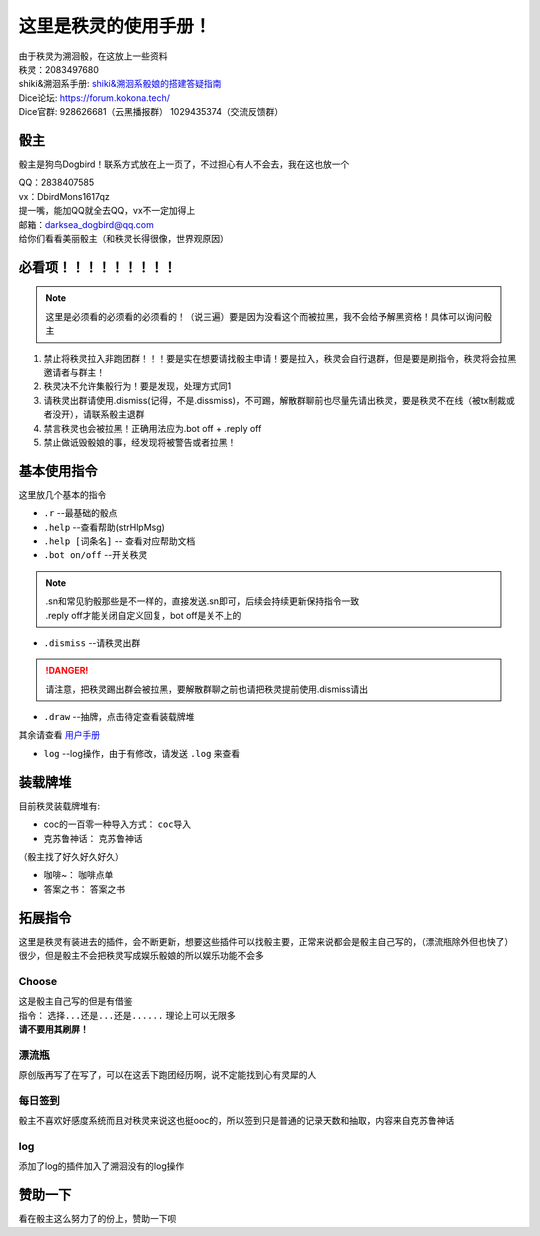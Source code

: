 这里是秩灵的使用手册！
========================

| 由于秩灵为溯洄骰，在这放上一些资料
| 秩灵：2083497680

| shiki&溯洄系手册: `shiki&溯洄系骰娘的搭建答疑指南 <https://jcnb1taoolhj.feishu.cn/docx/UupHdhLa7o1NkzxoRGacSHlinae>`_
| Dice论坛: `https://forum.kokona.tech/ <https://forum.kokona.tech/>`_
| Dice官群: 928626681（云黑播报群） 1029435374（交流反馈群）

骰主
**********

骰主是狗鸟Dogbird！联系方式放在上一页了，不过担心有人不会去，我在这也放一个

| QQ：2838407585
| vx：DbirdMons1617qz
| 提一嘴，能加QQ就全去QQ，vx不一定加得上
| 邮箱：darksea_dogbird@qq.com

| 给你们看看美丽骰主（和秩灵长得很像，世界观原因） 
.. image:: images/zishe.jpg

必看项！！！！！！！！！
*********************
.. note::

   这里是必须看的必须看的必须看的！（说三遍）要是因为没看这个而被拉黑，我不会给予解黑资格！具体可以询问骰主

1. 禁止将秩灵拉入非跑团群！！！要是实在想要请找骰主申请！要是拉入，秩灵会自行退群，但是要是刷指令，秩灵将会拉黑邀请者与群主！
2. 秩灵决不允许集骰行为！要是发现，处理方式同1
3. 请秩灵出群请使用.dismiss(记得，不是.dissmiss)，不可踢，解散群聊前也尽量先请出秩灵，要是秩灵不在线（被tx制裁或者没开），请联系骰主退群
4. 禁言秩灵也会被拉黑！正确用法应为.bot off + .reply off
5. 禁止做诋毁骰娘的事，经发现将被警告或者拉黑！

基本使用指令
**********

这里放几个基本的指令

- ``.r``  --最基础的骰点
- ``.help``  --查看帮助(strHlpMsg)
- ``.help [词条名]``  -- 查看对应帮助文档
- ``.bot on/off``  --开关秩灵
.. note::

   | .sn和常见豹骰那些是不一样的，直接发送.sn即可，后续会持续更新保持指令一致
   | .reply off才能关闭自定义回复，bot off是关不上的

- ``.dismiss``  --请秩灵出群
.. DANGER::
   请注意，把秩灵踢出群会被拉黑，要解散群聊之前也请把秩灵提前使用.dismiss请出

- ``.draw``  --抽牌，点击待定查看装载牌堆
| 其余请查看 `用户手册 <https://v2docs.kokona.tech/zh/latest/User_Manual.html#>`_

- ``log``  --log操作，由于有修改，请发送 ``.log`` 来查看

装载牌堆
*******
| 目前秩灵装载牌堆有:
- coc的一百零一种导入方式： ``coc导入``
- 克苏鲁神话： ``克苏鲁神话``
| （骰主找了好久好久好久）
- 咖啡~： ``咖啡点单``
- 答案之书： ``答案之书``

拓展指令
*******
| 这里是秩灵有装进去的插件，会不断更新，想要这些插件可以找骰主要，正常来说都会是骰主自己写的，（漂流瓶除外但也快了）
| 很少，但是骰主不会把秩灵写成娱乐骰娘的所以娱乐功能不会多


Choose
++++++
| 这是骰主自己写的但是有借鉴
| 指令： ``选择...还是...还是......`` 理论上可以无限多
.. image:: images/Choose.png

| **请不要用其刷屏！**

漂流瓶
+++++
.. image:: images/plp.png
| 原创版再写了在写了，可以在这丢下跑团经历啊，说不定能找到心有灵犀的人

每日签到
+++++++
| 骰主不喜欢好感度系统而且对秩灵来说这也挺ooc的，所以签到只是普通的记录天数和抽取，内容来自克苏鲁神话
.. image:: images/mrqd.png

log
+++

| 添加了log的插件加入了溯洄没有的log操作
.. image:: images/log.png

赞助一下
*********
| 看在骰主这么努力了的份上，赞助一下呗 
.. image:: images/mama.jpg
